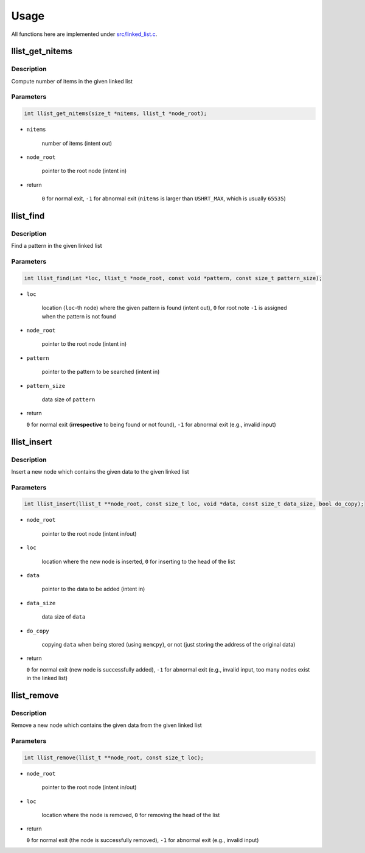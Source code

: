 =====
Usage
=====

All functions here are implemented under `src/linked_list.c <https://github.com/NaokiHori/SimpleLinkedList/blob/master/src/linked_list.c>`_.

----------------
llist_get_nitems
----------------

^^^^^^^^^^^
Description
^^^^^^^^^^^

Compute number of items in the given linked list

^^^^^^^^^^
Parameters
^^^^^^^^^^

.. code-block:: c

   int llist_get_nitems(size_t *nitems, llist_t *node_root);

* ``nitems``

   number of items (intent out)

* ``node_root``

   pointer to the root node (intent in)

* return

   ``0`` for normal exit, ``-1`` for abnormal exit (``nitems`` is larger than ``USHRT_MAX``, which is usually ``65535``)

.. details:: More details

   `node_curr` denotes a node which is focued currently.

   Initially we look at the root node.
   Note that the root node can be NULL, i.e., the linked list does not contain any node and the number of items is ``0``.

   .. myliteralinclude:: /../../src/linked_list.c
      :language: c
      :tag: set initial node, root node

   One important feature is that ``node_curr`` is set to ``NULL`` (not allocated) when it is not in the list, which is checked in this loop:

   .. myliteralinclude:: /../../src/linked_list.c
      :language: c
      :tag: move to the next node until finding a node which is not allocated

   .. note::

      When ``nitems`` exceeds ``NITEMS_MAX``, we abort the loop and return the function with failure.
      This is to avoid infinite loops which might happen if the list is circularly linked.

   When the last node is successfully found, get out of the function with success

   .. myliteralinclude:: /../../src/linked_list.c
      :language: c
      :tag: return llist_get_nitems successfully

----------
llist_find
----------

^^^^^^^^^^^
Description
^^^^^^^^^^^

Find a pattern in the given linked list

^^^^^^^^^^
Parameters
^^^^^^^^^^

.. code-block:: c

   int llist_find(int *loc, llist_t *node_root, const void *pattern, const size_t pattern_size);

* ``loc``

   location (``loc``-th node) where the given pattern is found (intent out), ``0`` for root note
   ``-1`` is assigned when the pattern is not found

* ``node_root``

   pointer to the root node (intent in)

* ``pattern``

   pointer to the pattern to be searched (intent in)

* ``pattern_size``

   data size of ``pattern``

* return

  ``0`` for normal exit (**irrespective** to being found or not found), ``-1`` for abnormal exit (e.g., invalid input)

.. details:: More details

   #. Sanitise input

      * ``pattern`` cannot be ``NULL``

      * ``pattern_size`` cannot be ``0``

      They are implemented here

      .. myliteralinclude:: /../../src/linked_list.c
         :language: c
         :tag: 1. error checks

   #. pass

------------
llist_insert
------------

^^^^^^^^^^^
Description
^^^^^^^^^^^

Insert a new node which contains the given data to the given linked list

^^^^^^^^^^
Parameters
^^^^^^^^^^

.. code-block:: c

   int llist_insert(llist_t **node_root, const size_t loc, void *data, const size_t data_size, bool do_copy);

* ``node_root``

   pointer to the root node (intent in/out)

* ``loc``

   location where the new node is inserted, ``0`` for inserting to the head of the list

* ``data``

   pointer to the data to be added (intent in)

* ``data_size``

   data size of ``data``

* ``do_copy``

   copying ``data`` when being stored (using ``memcpy``), or not (just storing the address of the original data)

* return

  ``0`` for normal exit (new node is successfully added), ``-1`` for abnormal exit (e.g., invalid input, too many nodes exist in the linked list)

.. details:: More details

   pass

------------
llist_remove
------------

^^^^^^^^^^^
Description
^^^^^^^^^^^

Remove a new node which contains the given data from the given linked list

^^^^^^^^^^
Parameters
^^^^^^^^^^

.. code-block:: c

   int llist_remove(llist_t **node_root, const size_t loc);

* ``node_root``

   pointer to the root node (intent in/out)

* ``loc``

   location where the node is removed, ``0`` for removing the head of the list

* return

  ``0`` for normal exit (the node is successfully removed), ``-1`` for abnormal exit (e.g., invalid input)

.. details:: More details

   pass

